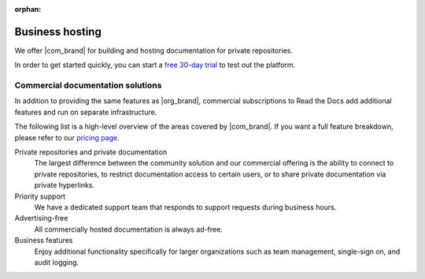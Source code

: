 :orphan:

Business hosting
================

.. this page is currently moving towards becoming "About Read the Docs for Business"
.. rather than an index of features.

We offer |com_brand| for building and hosting documentation for private repositories.

In order to get started quickly, you can start a `free 30-day trial <https://about.readthedocs.com/pricing/>`__ to test out the platform.

.. seealso::

   `Read the Docs features <https://about.readthedocs.com/features/>`__
      A high-level overview of platform features, and the
      `pricing page <https://about.readthedocs.com/pricing/>`__ has a feature breakdown by subscription level.

Commercial documentation solutions
~~~~~~~~~~~~~~~~~~~~~~~~~~~~~~~~~~

In addition to providing the same features as |org_brand|,
commercial subscriptions to Read the Docs add additional features and run on separate infrastructure.

The following list is a high-level overview of the areas covered by |com_brand|.
If you want a full feature breakdown, please refer to our `pricing page <https://about.readthedocs.com/pricing/>`__.

Private repositories and private documentation
    The largest difference between the community solution and our commercial offering
    is the ability to connect to private repositories,
    to restrict documentation access to certain users,
    or to share private documentation via private hyperlinks.

Priority support
    We have a dedicated support team that responds to support requests during business hours.

Advertising-free
    All commercially hosted documentation is always ad-free.

Business features
    Enjoy additional functionality specifically for larger organizations such as
    team management, single-sign on, and audit logging.

    .. seealso::

       - :doc:`/commercial/organizations`
       - :doc:`/commercial/single-sign-on`
       - :doc:`/security-log`
